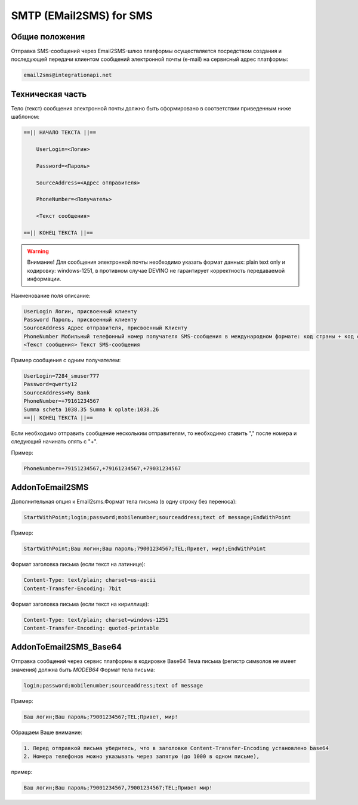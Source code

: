 SMTP (EMail2SMS) for SMS
========================

Общие положения
---------------
Отправка SMS-сообщений через Email2SMS-шлюз платформы осуществляется посредством создания и последующей передачи клиентом сообщений электронной почты (e-mail) на сервисный адрес платформы: 

.. code-block:: json

    email2sms@integrationapi.net
    

Техническая часть
-----------------


Тело (текст) сообщения электронной почты должно быть сформировано в соответствии приведенным ниже шаблоном:

.. code-block:: json

    ==|| НАЧАЛО ТЕКСТА ||==

        UserLogin=<Логин>
    
        Password=<Пароль>
    
        SourceAddress=<Адрес отправителя>
    
        PhoneNumber=<Получатель>
    
        <Текст сообщения>

    ==|| КОНЕЦ ТЕКСТА ||==
    

.. warning:: Внимание! Для сообщения электронной почты необходимо указать формат данных: plain text only и кодировку: windows-1251, в           противном случае DEVINO не гарантирует корректность передаваемой информации.

Наименование поля описание:

.. code-block:: json

        UserLogin Логин, присвоенный клиенту
        Password Пароль, присвоенный клиенту
        SourceAddress Адрес отправителя, присвоенный Клиенту
        PhoneNumber Мобильный телефонный номер получателя SMS-сообщения в международном формате: код страны + код сети + номер телефона. Также возможно указание нескольких номеров получателей (до 20), номера разделяются запятой.
        <Текст сообщения> Текст SMS-сообщения
        

Пример сообщения с одним получателем:

.. code-block:: json

        UserLogin=7284_smuser777
        Password=qwerty12
        SourceAddress=My Bank
        PhoneNumber=+79161234567
        Summa scheta 1038.35 Summa k oplate:1038.26
        ==|| КОНЕЦ ТЕКСТА ||==
        

Если необходимо отправить сообщение нескольким отправителям, то необходимо ставить "," после номера и следующий начинать опять с "+".

Пример: 

.. code-block:: json

        PhoneNumber=+79151234567,+79161234567,+79031234567
        

AddonToEmail2SMS
----------------

Дополнительная опция к Email2sms.Формат тела письма (в одну строку без переноса):

.. code-block:: json

        StartWithPoint;login;password;mobilenumber;sourceaddress;text of message;EndWithPoint
        

Пример:

.. code-block:: json

        StartWithPoint;Ваш логин;Ваш пароль;79001234567;TEL;Привет, мир!;EndWithPoint
        

Формат заголовка письма (если текст на латинице):

.. code-block:: json

        Content-Type: text/plain; charset=us-ascii
        Content-Transfer-Encoding: 7bit
        

Формат заголовка письма (если текст на кириллице):

.. code-block:: json

        Content-Type: text/plain; charset=windows-1251
        Content-Transfer-Encoding: quoted-printable
        

AddonToEmail2SMS_Base64
-----------------------

Отправка сообщений через сервис платформы в кодировке Base64
Тема письма (регистр символов не имеет значения) должна быть *MODEB64*
Формат тела письма:

.. code-block:: json

        login;password;mobilenumber;sourceaddress;text of message
        

Пример:

.. code-block:: json

        Ваш логин;Ваш пароль;79001234567;TEL;Привет, мир!
        

Обращаем Ваше внимание:

.. code-block:: json

        1. Перед отправкой письма убедитесь, что в заголовке Content-Transfer-Encoding установлено base64
        2. Номера телефонов можно указывать через запятую (до 1000 в одном письме),
        

пример:

.. code-block:: json

        Ваш логин;Ваш пароль;79001234567,79001234567;TEL;Привет мир!
        
